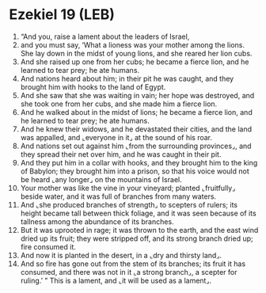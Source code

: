 * Ezekiel 19 (LEB)
:PROPERTIES:
:ID: LEB/26-EZE19
:END:

1. “And you, raise a lament about the leaders of Israel,
2. and you must say, ‘What a lioness was your mother among the lions. She lay down in the midst of young lions, and she reared her lion cubs.
3. And she raised up one from her cubs; he became a fierce lion, and he learned to tear prey; he ate humans.
4. And nations heard about him; in their pit he was caught, and they brought him with hooks to the land of Egypt.
5. And she saw that she was waiting in vain; her hope was destroyed, and she took one from her cubs, and she made him a fierce lion.
6. And he walked about in the midst of lions; he became a fierce lion, and he learned to tear prey; he ate humans.
7. And he knew their widows, and he devastated their cities, and the land was appalled, and ⌞everyone in it⌟ at the sound of his roar.
8. And nations set out against him ⌞from the surrounding provinces⌟, and they spread their net over him, and he was caught in their pit.
9. And they put him in a collar with hooks, and they brought him to the king of Babylon; they brought him into a prison, so that his voice would not be heard ⌞any longer⌟ on the mountains of Israel.
10. Your mother was like the vine in your vineyard; planted ⌞fruitfully⌟ beside water, and it was full of branches from many waters.
11. And ⌞she produced branches of strength⌟ to scepters of rulers; its height became tall between thick foliage, and it was seen because of its tallness among the abundance of its branches.
12. But it was uprooted in rage; it was thrown to the earth, and the east wind dried up its fruit; they were stripped off, and its strong branch dried up; fire consumed it.
13. And now it is planted in the desert, in a ⌞dry and thirsty land⌟.
14. And so fire has gone out from the stem of its branches; its fruit it has consumed, and there was not in it ⌞a strong branch⌟, a scepter for ruling.’ ” This is a lament, and ⌞it will be used as a lament⌟.
